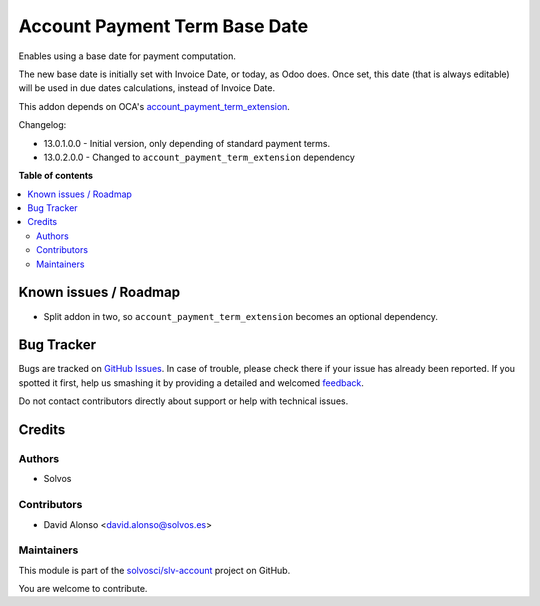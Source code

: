 ==============================
Account Payment Term Base Date
==============================

.. !!!!!!!!!!!!!!!!!!!!!!!!!!!!!!!!!!!!!!!!!!!!!!!!!!!!
   !! This file is generated by oca-gen-addon-readme !!
   !! changes will be overwritten.                   !!
   !!!!!!!!!!!!!!!!!!!!!!!!!!!!!!!!!!!!!!!!!!!!!!!!!!!!

.. |badge1| image:: https://img.shields.io/badge/maturity-Beta-yellow.png
    :target: https://odoo-community.org/page/development-status
    :alt: Beta
.. |badge2| image:: https://img.shields.io/badge/licence-LGPL--3-blue.png
    :target: http://www.gnu.org/licenses/lgpl-3.0-standalone.html
    :alt: License: LGPL-3
.. |badge3| image:: https://img.shields.io/badge/github-solvosci%2Fslv--account-lightgray.png?logo=github
    :target: https://github.com/solvosci/slv-account/tree/13.0/account_payment_term_base_date
    :alt: solvosci/slv-account

|badge1| |badge2| |badge3| 

Enables using a base date for payment computation.

The new base date is initially set with Invoice Date, or today, as Odoo does.
Once set, this date (that is always editable) will be used in due dates 
calculations, instead of Invoice Date.

This addon depends on OCA's `account_payment_term_extension <https://github.com/OCA/account-payment/tree/13.0/account_payment_term_extension>`_.

Changelog:

* 13.0.1.0.0 - Initial version, only depending of standard payment terms.
* 13.0.2.0.0 - Changed to ``account_payment_term_extension`` dependency

**Table of contents**

.. contents::
   :local:

Known issues / Roadmap
======================

* Split addon in two, so ``account_payment_term_extension`` becomes an
  optional dependency.

Bug Tracker
===========

Bugs are tracked on `GitHub Issues <https://github.com/solvosci/slv-account/issues>`_.
In case of trouble, please check there if your issue has already been reported.
If you spotted it first, help us smashing it by providing a detailed and welcomed
`feedback <https://github.com/solvosci/slv-account/issues/new?body=module:%20account_payment_term_base_date%0Aversion:%2013.0%0A%0A**Steps%20to%20reproduce**%0A-%20...%0A%0A**Current%20behavior**%0A%0A**Expected%20behavior**>`_.

Do not contact contributors directly about support or help with technical issues.

Credits
=======

Authors
~~~~~~~

* Solvos

Contributors
~~~~~~~~~~~~

* David Alonso <david.alonso@solvos.es>

Maintainers
~~~~~~~~~~~

This module is part of the `solvosci/slv-account <https://github.com/solvosci/slv-account/tree/13.0/account_payment_term_base_date>`_ project on GitHub.

You are welcome to contribute.

